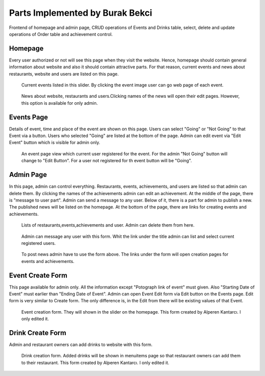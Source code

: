 Parts Implemented by Burak Bekci
================================
Frontend of homepage and admin page, CRUD operations of Events and Drinks table, select, delete and update operations of Order table and achievement control.

Homepage
-----------------------------
Every user authorized or not will see this page when they visit the website. Hence, homepage should contain general information about website and also it
should contain attractive parts. For that reason, current events and news about restaurants, website and users are listed on this page.

.. figure:: images/burak/event_slider.png
      :scale: 100 %
      :alt: event slider

      Current events listed in this slider. By clicking the event image user can go web page of each event.

.. figure:: images/burak/news_section.png
      :scale: 100 %
      :alt: news section

      News about website, restaurants and users.Clicking names of the news will open their edit pages. However, this option is available for only admin.


Events Page
-----------------------------
Details of event, time and place of the event are shown on this page. Users can select "Going" or "Not Going" to that Event via a button.
Users who selected "Going" are listed at the bottom of the page. Admin can edit event via "Edit Event" button which is visible for admin only.

.. figure:: images/burak/event_page.png
      :scale: 100 %
      :alt: event page

      An event page view which current user registered for the event. For the admin "Not Going" button will change to "Edit Button".
      For a user not registered for th event button will be "Going".


Admin Page
-----------------------------
In this page, admin can control everything. Restaurants, events, achievements, and users are listed so that admin can delete them.
By clicking the names of the achievements admin can edit an achievement. At the middle of the page, there is "message to user part". Admin can send a message
to any user. Below of it, there is a part for admin to publish a new. The published news will be listed on the homepage. At the bottom of the page, there are links for
creating events and achievements.

.. figure:: images/burak/admin_lists.png
      :scale: 100 %
      :alt: admin lists

      Lists of restaurants,events,achievements and user. Admin can delete them from here.

.. figure:: images/burak/admin_messages.png
      :scale: 100 %
      :alt: admin messages

      Admin can message any user with this form. Whit the link under the title admin can list and select current registered users.

.. figure:: images/burak/admin_links_news.png
      :scale: 100 %
      :alt: admin news form and links

      To post news admin have to use the form above. The links under the form will open creation pages for events and achievements.


Event Create Form
-----------------------------
This page available for admin only.  All the information except "Potograph link of event" must given. Also "Starting Date of Event" must earlier than "Ending Date of Event".
Admin can open Event Edit form via Edit button on the Events page. Edit form is very similar to Create form. The only difference is, in the Edit from there will be existing values of that Event.

.. figure:: images/burak/event_creation.png
      :scale: 100 %
      :alt: event from

      Event creation form. They will shown in the slider on the homepage. This form created by Alperen Kantarcı. I only edited it.

Drink Create Form
-----------------------------
Admin and restaurant owners can add drinks to website with this form.

.. figure:: images/burak/drink_create.png
      :scale: 100 %
      :alt: drink form

      Drink creation form. Added drinks will be shown in menuitems page so that restaurant owners can add them to their restaurant. This       form created by Alperen Kantarcı. I only edited it.
